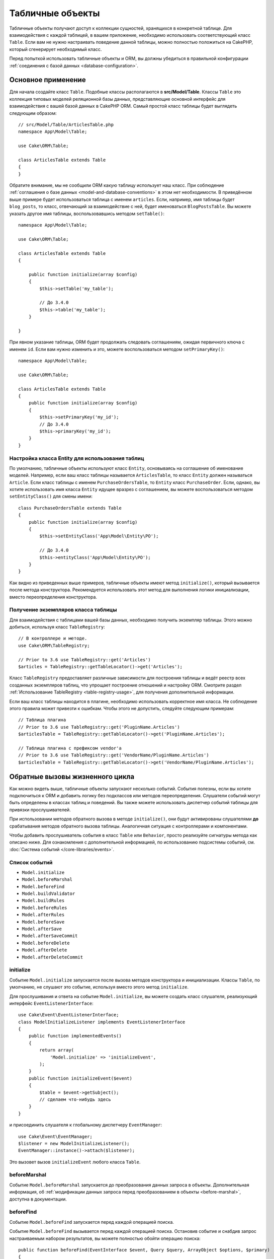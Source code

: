 Табличные объекты
#################

.. php:namespace:: Cake\ORM

.. php:class:: Table
    :noindex:

Табличные объекты получают доступ к коллекции сущностей, хранящихся в конкретной
таблице. Для взаимодействия с каждой таблицей, в вашем приложение, необходимо
использовать соответствующий класс ``Table``. Если вам не нужно настраивать
поведение данной таблицы, можно полностью положиться на CakePHP, который
сгенерирует необходимый класс.

Перед попыткой использовать табличные объекты и ORM, вы должны убедиться в
правильной конфигурации :ref:`соединения с базой данных <database-configuration>`.

Основное применение
===================

Для начала создайте класс ``Table``. Подобные классы располагаются в
**src/Model/Table**. Классы ``Table`` это коллекция типовых моделей реляционной
базы данных, представляющие основной интерфейс для взаимодействия с вашей базой
данных в CakePHP ORM. Самый простой класс таблицы будет выглядеть следующим
образом::

    // src/Model/Table/ArticlesTable.php
    namespace App\Model\Table;

    use Cake\ORM\Table;

    class ArticlesTable extends Table
    {
    }

Обратите внимание, мы не сообщили ORM какую таблицу использует наш класс. При
соблюдение :ref:`соглашения о базе данных <model-and-database-conventions>` в
этом нет необходимости. В приведённом выше примере будет использоваться таблица
с именем ``articles``. Если, например, имя таблицы будет ``blog_posts``, то
класс, отвечающий за взаимодействие с ней, будет именоваться ``BlogPostsTable``.
Вы можете указать другое имя таблицы, воспользовавшись методом ``setTable()``::

    namespace App\Model\Table;

    use Cake\ORM\Table;

    class ArticlesTable extends Table
    {

        public function initialize(array $config)
        {
            $this->setTable('my_table');

            // До 3.4.0
            $this->table('my_table');
        }

    }

При явном указание таблицы, ORM будет продолжать следовать соглашениям, ожидая
первичного ключа с именем ``id``. Если вам нужно изменить и это, можете
воспользоваться методом ``setPrimaryKey()``::

    namespace App\Model\Table;

    use Cake\ORM\Table;

    class ArticlesTable extends Table
    {
        public function initialize(array $config)
        {
            $this->setPrimaryKey('my_id');
            // До 3.4.0
            $this->primaryKey('my_id');
        }
    }

Настройка класса Entity для использования таблиц
------------------------------------------------

По умолчанию, табличные объекты используют класс ``Entity``, основываясь на
соглашение об именование моделей. Например, если ваш класс таблицы называется
``ArticlesTable``, то класс ``Entity`` должен называться ``Article``. Если класс
таблицы с именем ``PurchaseOrdersTable``, то ``Entity`` класс ``PurchaseOrder``.
Если, однако, вы хотите использовать имя класса ``Entity`` идущее вразрез с
соглашением, вы можете воспользоваться методом ``setEntityClass()`` для смены
имени::

    class PurchaseOrdersTable extends Table
    {
        public function initialize(array $config)
        {
            $this->setEntityClass('App\Model\Entity\PO');

            // До 3.4.0
            $this->entityClass('App\Model\Entity\PO');
        }
    }

Как видно из приведенных выше примеров, табличные объекты имеют метод
``initialize()``, который вызывается после метода конструктора. Рекомендуется
использовать этот метод для выполнения логики инициализации, вместо
переопределения конструктора.

Получение экземпляров класса таблицы
------------------------------------

Для взаимодействия с таблицами вашей базы данных, необходимо получить экземпляр
таблицы. Этого можно добиться, используя класс ``TableRegistry``::

    // В контроллере и методе.
    use Cake\ORM\TableRegistry;

    // Prior to 3.6 use TableRegistry::get('Articles')
    $articles = TableRegistry::getTableLocator()->get('Articles');

Класс ``TableRegistry`` предоставляет различные зависимости для построения
таблицы и ведёт реестр всех созданных экземпляров таблиц, что упрощает
построение отношений и настройку ORM. Смотрите раздел :ref:`Использование TableRegistry <table-registry-usage>`,
для получения дополнительной информации.

Если ваш класс таблицы находится в плагине, необходимо использовать корректное
имя класса. Не соблюдение этого правила может привезти к ошибкам. Чтобы этого не
допустить, следуйте следующим примерам::

    // Таблица плагина
    // Prior to 3.6 use TableRegistry::get('PluginName.Articles')
    $articlesTable = TableRegistry::getTableLocator()->get('PluginName.Articles');

    // Таблица плагина с префиксом vendor'а
    // Prior to 3.6 use TableRegistry::get('VendorName/PluginName.Articles')
    $articlesTable = TableRegistry::getTableLocator()->get('VendorName/PluginName.Articles');

.. _table-callbacks:

Обратные вызовы жизненного цикла
================================

Как можно видеть выше, табличные объекты запускают несколько событий. События
полезны, если вы хотите подключиться к ORM и добавить логику без подклассов или
методов переопределения. Слушатели событий могут быть определены в классах
таблиц и поведений. Вы также можете использовать диспетчер событий таблицы для
привязки прослушивателей.

При использовании методов обратного вызова в методе ``initialize()``, они будут
активированы слушателями **до** срабатывания методов обратного вызова таблицы.
Аналогичная ситуация с контроллерами и компонентами.

Чтобы добавить прослушиватель события в класс ``Table`` или ``Behavior``, просто
реализуйте сигнатуры метода как описано ниже. Для ознакомления с дополнительной
информацией, по использованию подсистемы событий, см. :doc:`Система событий </core-libraries/events>`.

Список событий
--------------

* ``Model.initialize``
* ``Model.beforeMarshal``
* ``Model.beforeFind``
* ``Model.buildValidator``
* ``Model.buildRules``
* ``Model.beforeRules``
* ``Model.afterRules``
* ``Model.beforeSave``
* ``Model.afterSave``
* ``Model.afterSaveCommit``
* ``Model.beforeDelete``
* ``Model.afterDelete``
* ``Model.afterDeleteCommit``

initialize
----------

.. php:method:: initialize(Event $event, ArrayObject $data, ArrayObject $options)

Событие ``Model.initialize`` запускается после вызова методов конструктора и
инициализации. Классы ``Table``, по умолчанию, не слушают это событие, используя
вместо этого метод ``initialize``.

Для прослушивания и ответа на событие ``Model.initialize``, вы можете
создать класс слушателя, реализующий интерфейс ``EventListenerInterface``::

    use Cake\Event\EventListenerInterface;
    class ModelInitializeListener implements EventListenerInterface
    {
        public function implementedEvents()
        {
            return array(
                'Model.initialize' => 'initializeEvent',
            );
        }
        public function initializeEvent($event)
        {
            $table = $event->getSubject();
            // сделаем что-нибудь здесь
        }
    }

и присоединить слушателя к глобальному диспетчеру ``EventManager``::

    use Cake\Event\EventManager;
    $listener = new ModelInitializeListener();
    EventManager::instance()->attach($listener);

Это вызовет вызов ``initializeEvent`` любого класса ``Table``.

beforeMarshal
-------------

.. php:method:: beforeMarshal(Event $event, ArrayObject $data, ArrayObject $options)

Событие ``Model.beforeMarshal`` запускается до преобразования данных запроса в
объекты. Дополнительная информация, об :ref:`модификации данных запроса перед преобразованием в объекты <before-marshal>`,
доступна в документации.

beforeFind
----------

.. php:method:: beforeFind(Event $event, Query $query, ArrayObject $options, $primary)

Событие ``Model.beforeFind`` запускается перед каждой операцией поиска.

Событие ``Model.beforeFind`` вызывается перед каждой операцией поиска.
Остановив событие и снабдив запрос настраиваемым набором результатов, вы
можете полностью обойти операцию поиска::

    public function beforeFind(EventInterface $event, Query $query, ArrayObject $options, $primary)
    {
        if (/* ... */) {
            $event->stopPropagation();
            $query->setResult(new \Cake\Datasource\ResultSetDecorator([]));

            return;
        }
        // ...
    }

В этом примере никакие дальнейшие события ``beforeFind`` не будут инициированы
в связанной таблице или связанных с ней поведениях (хотя события поведения
обычно вызываются раньше, учитывая их приоритеты по умолчанию), и запрос
возвратит пустой набор результатов, который был передан через
``Query::setResult()``.

Остановив событие и предоставив возвращаемое значение, вы можете полностью обойти
операцию поиска. Любые изменения, сделанные для экземпляра ``$query``, будут
сохранены для остальной части поиска. Параметр ``$primary`` служит признаком
корневого запроса, либо связанного с ним запроса. Все ассоциации, участвующие в
запросе, будут запускать событие ``Model.beforeFind``. Для ассоциаций, которые
используют объединения, будет предоставлен mock-запрос. В вашем слушателе событий
вы можете установить дополнительные поля, условия, или объединения. Эти
параметры/функции будут скопированы в корневой запрос.

Вы можете использовать ``Model.beforeFind`` для ограничения операций поиска, на
основе прав пользователя, или принимать решение о кэширование, на основе текущей
нагрузки.

В предыдущих версиях CakePHP присутствовало событие ``afterFind``, заменённое с
помощью :ref:`изменения результатов с помощью Map/Reduce<map-reduce>` и
конструкторов объекта.

buildValidator
--------------

.. php:method:: buildValidator(Event $event, Validator $validator, $name)

Событие ``Model.buildValidator`` срабатывает после вызова именованных правил
проверки ``$name``, например, ``validationDefault``. Можно использовать эту
функцию для добавления методов проверки.

buildRules
----------

.. php:method:: buildRules(Event $event, RulesChecker $rules)

Событие ``Model.buildRules`` срабатывает после создания экземпляра правил
проверки и после вызова табличного метода ``buildRules()``.

beforeRules
-----------

.. php:method:: beforeRules(Event $event, EntityInterface $entity, ArrayObject $options, $operation)

Событие ``Model.beforeRules`` вызывается до применения правил проверки.
Остановив событие, вы можете завершить проверку и вернуть результат применения
правил.

afterRules
----------

.. php:method:: afterRules(Event $event, EntityInterface $entity, ArrayObject $options, $result, $operation)

Событие ``Model.afterRules`` вызывается после применения правил проверки.
Остановив это событие, вы можете вернуть итоговый результат проверки правил.

beforeSave
----------

.. php:method:: beforeSave(Event $event, EntityInterface $entity, ArrayObject $options)

Событие ``Model.beforeSave`` вызывается перед каждым сохранением объекта.
Остановка данной функции прервёт операцию сохранения, вернув результат события.
:ref:`Остановка событий <stopping-events>` описано в соответствующем разделе
книги.

afterSave
---------

.. php:method:: afterSave(Event $event, EntityInterface $entity, ArrayObject $options)

Событие ``Model.afterSave`` запускается после сохранения объекта.

afterSaveCommit
---------------

.. php:method:: afterSaveCommit(Event $event, EntityInterface $entity, ArrayObject $options)

Событие ``Model.afterSaveCommit`` запускается после транзакции, в которой прошла
операция сохранения. Оно также срабатывает для неатомарных сохранений, где
операции с базой данных неявно совершены. Событие запускается только для
первичной таблицы, для которой непосредственно вызывается метод ``save()``.
Событие не запускается, если транзакция началась до вызова сохранения.

beforeDelete
------------

.. php:method:: beforeDelete(Event $event, EntityInterface $entity, ArrayObject $options)

Событие запускается перед удалением объекта. Остановка этого события прервёт
операцию удаления. Когда событие остановлено, возвратится её результат
выполнения. :ref:`Остановка событий <stopping-events>` описано в соответствующем
разделе книги.

afterDelete
-----------

.. php:method:: afterDelete(Event $event, EntityInterface $entity, ArrayObject $options)

Событие ``Model.afterDelete`` запускается после удаления объекта.

afterDeleteCommit
-----------------

.. php:method:: afterDeleteCommit(Event $event, EntityInterface $entity, ArrayObject $options)

Событие ``Model.afterDeleteCommit`` запускается после транзакции, в которой прошла
операция удаления. Оно также срабатывает для неатомарных удаления, где операции с
базой данных неявно совершены. Событие запускается только для первичной таблицы,
для которой непосредственно вызывается метод ``delete()``. Событие не
запускается, если транзакция началась до вызова удаления.

Поведения
=========

.. php:method:: addBehavior($name, array $options = [])

.. start-behaviors

Поведения обеспечивают простой способ использования повторяемых фрагментов кода,
связанных с табличными классами. Возможно, вам интересно почему поведения это
обычные классы, а не трейты. Основная причина в прослушивателях событий. Хотя
трейты позволяют использовать повторно фрагменты логики, они усложнят связанные
события.

Для добавления поведения в таблицу, необходимо вызвать метод ``addBehavior()``.
Как правило, наилучшим местом для этого является метод ``initialize()``::

    namespace App\Model\Table;

    use Cake\ORM\Table;

    class ArticlesTable extends Table
    {
        public function initialize(array $config)
        {
            $this->addBehavior('Timestamp');
        }
    }

Как и в случае с ассоциациями, вы можете использовать :term:`синтаксис плагина <plugin syntax>`
для указания дополнительных параметров конфигурации::

    namespace App\Model\Table;

    use Cake\ORM\Table;

    class ArticlesTable extends Table
    {
        public function initialize(array $config)
        {
            $this->addBehavior('Timestamp', [
                'events' => [
                    'Model.beforeSave' => [
                        'created_at' => 'new',
                        'modified_at' => 'always'
                    ]
                ]
            ]);
        }
    }

.. end-behaviors

Вы можете узнать больше о поведениях, включая тех, что входят в ядро CakePHP,
из соответствующего раздела о :doc:`поведениях </orm/behaviors>`.

.. _configuring-table-connections:

Настройка соединений
====================

По умолчанию, все экземпляры таблицы используют ``default`` соединение с базой
данных. Если ваше приложение использует несколько подключений к базе данных, вам
необходимо указать соответствующее соединение, воспользовавшись методом
``defaultConnectionName()``::

    namespace App\Model\Table;

    use Cake\ORM\Table;

    class ArticlesTable extends Table
    {
        public static function defaultConnectionName() {
            return 'replica_db';
        }
    }

.. note::

    Метод ``defaultConnectionName()`` **должен** быть статическим.

.. _table-registry-usage:

Использование TableRegistry
===========================

.. php:class:: TableRegistry

Как мы видели ранее, класс ``TableRegistry`` предоставляет простой способ
использования реестра для доступа к экземплярам таблиц ваших приложений. Он
также предоставляет несколько других полезных функций.

Настройка объектов таблицы
--------------------------

.. php:staticmethod:: get($alias, $config)

При загрузке таблиц из реестра, вы можете изменить их зависимости или
использовать mock-объекты, предоставляя массив ``$options``::

    $articles = TableRegistry::getTableLocator()->get('Articles', [
        'className' => 'App\Custom\ArticlesTable',
        'table' => 'my_articles',
        'connection' => $connectionObject,
        'schema' => $schemaObject,
        'entityClass' => 'Custom\EntityClass',
        'eventManager' => $eventManager,
        'behaviors' => $behaviorRegistry
    ]);

Обратите внимание на параметры конфигурации ``connection`` и ``schema``. Они
принимают не строковые значения, а объекты. Соединение будет принимать объект
``Cake\Database\Connection`` и схему ``Cake\Database\Schema\Collection``.

.. note::

    Если ваша таблица также выполняет дополнительные настройки, в своём методе
    ``initialize()``, то эти значения будут перезаписывать те, что были внесены
    в реестр.

Вы также можете предварительно настроить реестр с помощью метода ``config()``.
Данные конфигурации сохраняются для *каждого псевдонима* и могут быть
переопределены методом объекта ``initialize()``::

    TableRegistry::config('Users', ['table' => 'my_users']);

.. note::

    Настройка таблицы возможна только до или во время **первого** доступа к
    псевдониму. Выполнение этого после заполнения реестра не приведёт к
    желаемому результату.

.. note::

    Статический API `Cake\ORM\TableRegistry` устарел в CakePHP 3.6.0.
    Вместо этого используйте локатор таблицы.

Очистка реестра
---------------

.. php:staticmethod:: clear()

Во время тестов вам может понадобиться очистить реестр. Это часто полезно, когда
вы используете mock-объекты или изменяете зависимости таблиц::

    TableRegistry::clear();

Настройка пространства имён для расположения ORM классов
--------------------------------------------------------

Если вы не соблюдали соглашения, вероятней всего CakePHP не сможет найти ваши
классы ``Table`` и ``Entity``. Чтобы исправить это, вы можете установить
пространство имён с помощью метода ``Cake\Core\Configure::write``. Например::

    /src
        /App
            /My
                /Namespace
                    /Model
                        /Entity
                        /Table

Для схемы выше будет следующая настройка::

    Cake\Core\Configure::write('App.namespace', 'App\My\Namespace');

